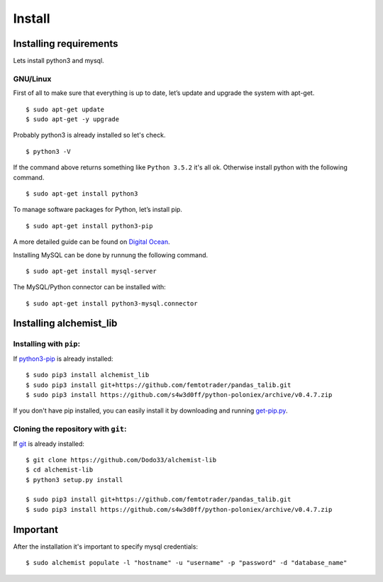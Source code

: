 Install
=======


Installing requirements
-----------------------

Lets install python3 and mysql.

GNU/Linux
~~~~~~~~~

First of all to make sure that everything is up to date, let’s update and upgrade the system with apt-get.
::
    $ sudo apt-get update
    $ sudo apt-get -y upgrade
    
Probably python3 is already installed so let's check.
::
    
    $ python3 -V

If the command above returns something like ``Python 3.5.2`` it's all ok. Otherwise install python with the following command.
::
    $ sudo apt-get install python3

To manage software packages for Python, let’s install pip.
::
    $ sudo apt-get install python3-pip

A more detailed guide can be found on `Digital Ocean <https://www.digitalocean.com/community/tutorials/how-to-install-python-3-and-set-up-a-local-programming-environment-on-ubuntu-16-04>`_.

Installing MySQL can be done by runnung the following command.
::
    $ sudo apt-get install mysql-server

The MySQL/Python connector can be installed with:
::
    $ sudo apt-get install python3-mysql.connector
    

Installing alchemist_lib
------------------------

Installing with ``pip``:
~~~~~~~~~~~~~~~~~~~~~~~~
If `python3-pip <https://en.wikipedia.org/wiki/Pip_(package_manager)>`_ is already installed::
        
    $ sudo pip3 install alchemist_lib
    $ sudo pip3 install git+https://github.com/femtotrader/pandas_talib.git
    $ sudo pip3 install https://github.com/s4w3d0ff/python-poloniex/archive/v0.4.7.zip
        
If you don't have pip installed, you can easily install it by downloading and running `get-pip.py <https://bootstrap.pypa.io/get-pip.py>`_.
    
Cloning the repository with ``git``:
~~~~~~~~~~~~~~~~~~~~~~~~~~~~~~~~~~~~
If `git <https://en.wikipedia.org/wiki/Git>`_ is already installed::
        
    $ git clone https://github.com/Dodo33/alchemist-lib
    $ cd alchemist-lib
    $ python3 setup.py install
    
    $ sudo pip3 install git+https://github.com/femtotrader/pandas_talib.git
    $ sudo pip3 install https://github.com/s4w3d0ff/python-poloniex/archive/v0.4.7.zip


Important
---------

After the installation it's important to specify mysql credentials::

    $ sudo alchemist populate -l "hostname" -u "username" -p "password" -d "database_name"

